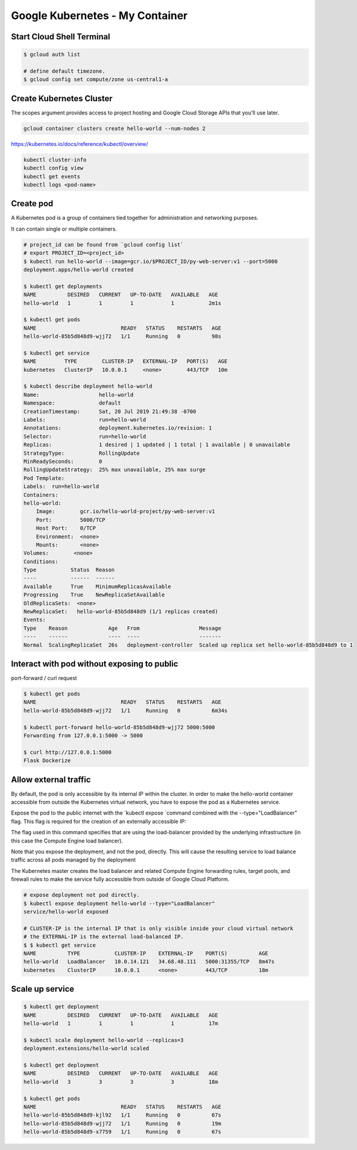 Google Kubernetes - My Container
================================

Start Cloud Shell Terminal
--------------------------

.. code-block:: bash

    $ gcloud auth list

    # define default timezone.
    $ gcloud config set compute/zone us-central1-a


Create Kubernetes Cluster
-------------------------

The scopes argument provides access to project hosting and Google Cloud Storage APIs that you'll use later.

.. code-block:: bash

    gcloud container clusters create hello-world --num-nodes 2


https://kubernetes.io/docs/reference/kubectl/overview/

.. code-block:: bash

    kubectl cluster-info
    kubectl config view
    kubectl get events
    kubectl logs <pod-name>


Create pod
----------

A Kubernetes pod is a group of containers tied together for administration and networking purposes.

It can contain single or multiple containers.

.. code-block:: bash

    # project_id can be found from `gcloud config list`
    # export PROJECT_ID=<project_id>
    $ kubectl run hello-world --image=gcr.io/$PROJECT_ID/py-web-server:v1 --port=5000
    deployment.apps/hello-world created

    $ kubectl get deployments
    NAME          DESIRED   CURRENT   UP-TO-DATE   AVAILABLE   AGE
    hello-world   1         1         1            1           2m1s

    $ kubectl get pods
    NAME                           READY   STATUS    RESTARTS   AGE
    hello-world-85b5d848d9-wjj72   1/1     Running   0          98s

    $ kubectl get service
    NAME         TYPE        CLUSTER-IP   EXTERNAL-IP   PORT(S)   AGE
    kubernetes   ClusterIP   10.0.0.1     <none>        443/TCP   10m

    $ kubectl describe deployment hello-world
    Name:                   hello-world
    Namespace:              default
    CreationTimestamp:      Sat, 20 Jul 2019 21:49:38 -0700
    Labels:                 run=hello-world
    Annotations:            deployment.kubernetes.io/revision: 1
    Selector:               run=hello-world
    Replicas:               1 desired | 1 updated | 1 total | 1 available | 0 unavailable
    StrategyType:           RollingUpdate
    MinReadySeconds:        0
    RollingUpdateStrategy:  25% max unavailable, 25% max surge
    Pod Template:
    Labels:  run=hello-world
    Containers:
    hello-world:
        Image:        gcr.io/hello-world-project/py-web-server:v1
        Port:         5000/TCP
        Host Port:    0/TCP
        Environment:  <none>
        Mounts:       <none>
    Volumes:        <none>
    Conditions:
    Type           Status  Reason
    ----           ------  ------
    Available      True    MinimumReplicasAvailable
    Progressing    True    NewReplicaSetAvailable
    OldReplicaSets:  <none>
    NewReplicaSet:   hello-world-85b5d848d9 (1/1 replicas created)
    Events:
    Type    Reason             Age   From                   Message
    ----    ------             ----  ----                   -------
    Normal  ScalingReplicaSet  26s   deployment-controller  Scaled up replica set hello-world-85b5d848d9 to 1


Interact with pod without exposing to public
--------------------------------------------

port-forward / curl request

.. code-block:: bash

    $ kubectl get pods
    NAME                           READY   STATUS    RESTARTS   AGE
    hello-world-85b5d848d9-wjj72   1/1     Running   0          6m34s

    $ kubectl port-forward hello-world-85b5d848d9-wjj72 5000:5000
    Forwarding from 127.0.0.1:5000 -> 5000

    $ curl http://127.0.0.1:5000
    Flask Dockerize


Allow external traffic
----------------------

By default, the pod is only accessible by its internal IP within the cluster.
In order to make the hello-world container accessible from outside the Kubernetes virtual network,
you have to expose the pod as a Kubernetes service.

Expose the pod to the public internet with the `kubectl expose `command combined with the --type="LoadBalancer" flag.
This flag is required for the creation of an externally accessible IP:

The flag used in this command specifies that are using the load-balancer provided by
the underlying infrastructure (in this case the Compute Engine load balancer).

Note that you expose the deployment, and not the pod, directly.
This will cause the resulting service to load balance traffic across all pods managed by the deployment

The Kubernetes master creates the load balancer and related Compute Engine forwarding rules,
target pools, and firewall rules to make the service fully accessible from outside of Google Cloud Platform.

.. code-block:: bash

    # expose deployment not pod directly.
    $ kubectl expose deployment hello-world --type="LoadBalancer"
    service/hello-world exposed

    # CLUSTER-IP is the internal IP that is only visible inside your cloud virtual network
    # the EXTERNAL-IP is the external load-balanced IP.
    $ $ kubectl get service
    NAME          TYPE           CLUSTER-IP    EXTERNAL-IP    PORT(S)          AGE
    hello-world   LoadBalancer   10.0.14.121   34.68.48.111   5000:31355/TCP   8m47s
    kubernetes    ClusterIP      10.0.0.1      <none>         443/TCP          18m


Scale up service
----------------

.. code-block:: bash

    $ kubectl get deployment
    NAME          DESIRED   CURRENT   UP-TO-DATE   AVAILABLE   AGE
    hello-world   1         1         1            1           17m

    $ kubectl scale deployment hello-world --replicas=3
    deployment.extensions/hello-world scaled

    $ kubectl get deployment
    NAME          DESIRED   CURRENT   UP-TO-DATE   AVAILABLE   AGE
    hello-world   3         3         3            3           18m

    $ kubectl get pods
    NAME                           READY   STATUS    RESTARTS   AGE
    hello-world-85b5d848d9-kjl92   1/1     Running   0          67s
    hello-world-85b5d848d9-wjj72   1/1     Running   0          19m
    hello-world-85b5d848d9-x7759   1/1     Running   0          67s
